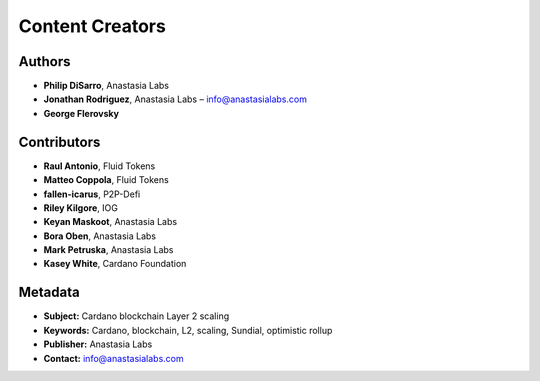 Content Creators
====================================================

Authors
-------

- **Philip DiSarro**, Anastasia Labs
- **Jonathan Rodriguez**, Anastasia Labs – `info@anastasialabs.com <mailto:info@anastasialabs.com>`__
- **George Flerovsky**

Contributors
------------

- **Raul Antonio**, Fluid Tokens
- **Matteo Coppola**, Fluid Tokens
- **fallen-icarus**, P2P-Defi
- **Riley Kilgore**, IOG
- **Keyan Maskoot**, Anastasia Labs
- **Bora Oben**, Anastasia Labs
- **Mark Petruska**, Anastasia Labs
- **Kasey White**, Cardano Foundation

Metadata
--------

- **Subject:** Cardano blockchain Layer 2 scaling
- **Keywords:** Cardano, blockchain, L2, scaling, Sundial, optimistic rollup
- **Publisher:** Anastasia Labs
- **Contact:** `info@anastasialabs.com <mailto:info@anastasialabs.com>`__